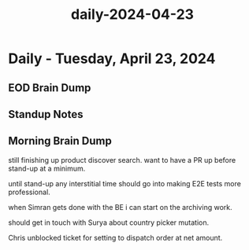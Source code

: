 :PROPERTIES:
:ID:       e65f16f8-6deb-4689-9452-9dc723b17e8e
:END:
#+title: daily-2024-04-23
#+filetags: :daily:
* Daily - Tuesday, April 23, 2024

** EOD Brain Dump

** Standup Notes

** Morning Brain Dump
still finishing up product discover search. want to have a PR up before stand-up at a minimum.

until stand-up any interstitial time should go into making E2E tests more professional.

when Simran gets done with the BE i can start on the archiving work.

should get in touch with Surya about country picker mutation.

Chris unblocked ticket for setting to dispatch order at net amount.
